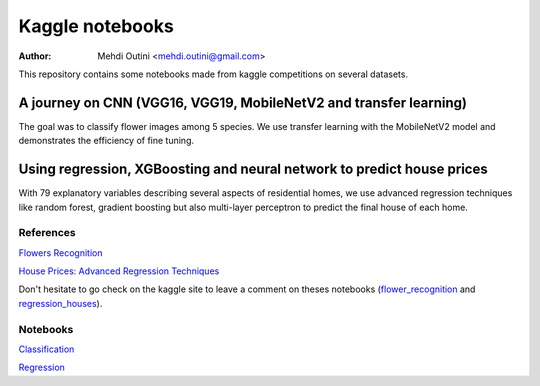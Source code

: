 ################
Kaggle notebooks
################

:Author: Mehdi Outini <mehdi.outini@gmail.com>

This repository contains some notebooks made from kaggle competitions on several 
datasets.

******************************************************************
A journey on CNN (VGG16, VGG19, MobileNetV2 and transfer learning)
******************************************************************

The goal was to classify flower images among 5 species. We use transfer learning 
with the MobileNetV2 model and demonstrates the efficiency of fine tuning.

*************************************************************************
Using regression, XGBoosting and neural network to predict house prices
*************************************************************************

With 79 explanatory variables describing several aspects of residential homes, we use advanced regression techniques like random forest, gradient boosting but also multi-layer perceptron to predict the final house of each home.
	
References
==========

`Flowers Recognition <https://www.kaggle.com/alxmamaev/flowers-recognition>`_

`House Prices: Advanced Regression Techniques <https://www.kaggle.com/c/house-prices-advanced-regression-techniques>`_

Don't hesitate to go check on the kaggle site to leave a comment on theses notebooks (flower_recognition_ and regression_houses_).

.. _flower_recognition: https://www.kaggle.com/outinimehdi/a-journey-on-cnn-vgg-mobilenet-transferl

.. _regression_houses: https://www.kaggle.com/outinimehdi/ house-prices-regression-xgboosting-top-17

Notebooks
=========

`Classification <https://github.com/outinim/kaggle_notebooks/blob/master/flower_recognition/cnn_mobilenetv2.ipynb>`_

`Regression <https://github.com/outinim/kaggle_notebooks/blob/master/houses_regression/house_price.ipynb>`_
